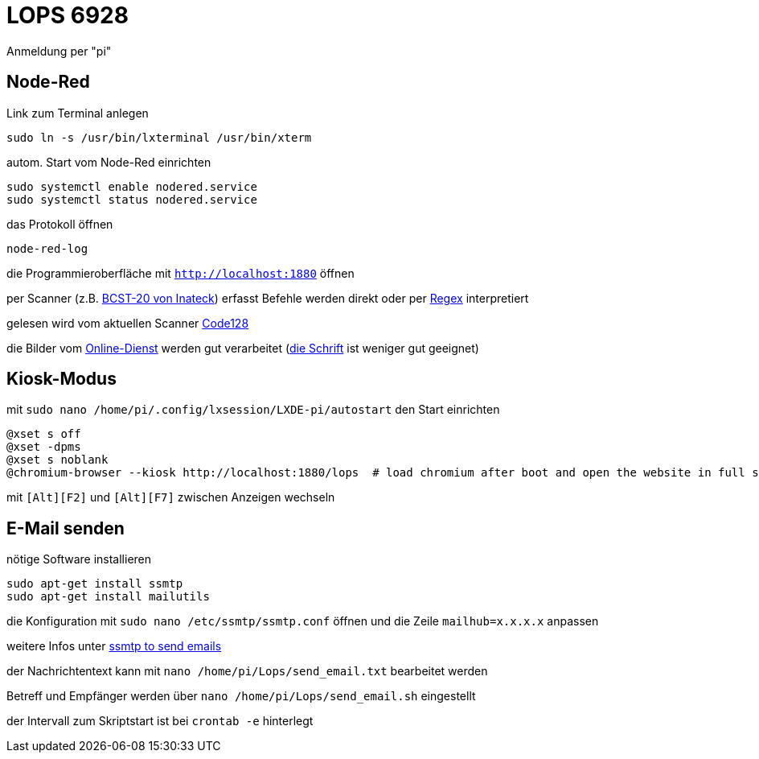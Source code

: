 # LOPS 6928

Anmeldung per "pi"

## Node-Red

Link zum Terminal anlegen

```
sudo ln -s /usr/bin/lxterminal /usr/bin/xterm
```

autom. Start vom Node-Red einrichten

```
sudo systemctl enable nodered.service
sudo systemctl status nodered.service
```

das Protokoll öffnen

```
node-red-log
```

die Programmieroberfläche mit `http://localhost:1880` öffnen

per Scanner (z.B. https://www.inateck.com/inateck-bcst-20-2-4g-wireless-laser-barcode-scanner-bluetooth.html[BCST-20 von Inateck]) erfasst Befehle werden direkt oder per https://regex101.com[Regex] interpretiert

gelesen wird vom aktuellen Scanner https://barcode.tec-it.com/de/Code128?data=Demo[Code128]

die Bilder vom https://barcode.tec-it.com/de/Code128?data=Demo[Online-Dienst] werden gut verarbeitet (https://www.zoll.de/SharedDocs/Downloads/DE/Links-fuer-Inhaltseiten/Fachthemen/Zoelle/Atlas/code_128.html[die Schrift] ist weniger gut geeignet)

## Kiosk-Modus

mit `sudo nano /home/pi/.config/lxsession/LXDE-pi/autostart` den Start einrichten

```
@xset s off
@xset -dpms
@xset s noblank
@chromium-browser --kiosk http://localhost:1880/lops  # load chromium after boot and open the website in full screen mode
```

mit `[Strg]+[Alt]+[F2]` und `[Strg]+[Alt]+[F7]` zwischen Anzeigen wechseln

## E-Mail senden

nötige Software installieren

```
sudo apt-get install ssmtp
sudo apt-get install mailutils
```

die Konfiguration mit `sudo nano /etc/ssmtp/ssmtp.conf` öffnen und die Zeile `mailhub=x.x.x.x` anpassen

weitere Infos unter https://raspberry-projects.com/pi/software_utilities/email/ssmtp-to-send-emails[ssmtp to send emails]

der Nachrichtentext kann mit `nano /home/pi/Lops/send_email.txt` bearbeitet werden

Betreff und Empfänger werden über `nano /home/pi/Lops/send_email.sh` eingestellt

der Intervall zum Skriptstart ist bei `crontab -e` hinterlegt

